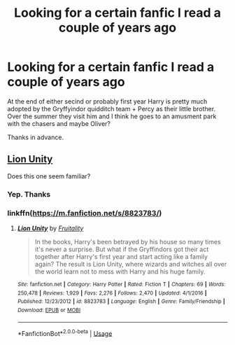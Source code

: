 #+TITLE: Looking for a certain fanfic I read a couple of years ago

* Looking for a certain fanfic I read a couple of years ago
:PROPERTIES:
:Author: GTACOD
:Score: 2
:DateUnix: 1538088850.0
:DateShort: 2018-Sep-28
:FlairText: Request
:END:
At the end of either secind or probably first year Harry is pretty much adopted by the Gryffyindor quidditch team + Percy as their little brother. Over the summer they visit him and I think he goes to an amusment park with the chasers and maybe Oliver?

Thanks in advance.


** [[https://m.fanfiction.net/s/8823783/2/][Lion Unity]]

Does this one seem familiar?
:PROPERTIES:
:Author: NostraNoxEst
:Score: 1
:DateUnix: 1538128240.0
:DateShort: 2018-Sep-28
:END:

*** Yep. Thanks
:PROPERTIES:
:Author: GTACOD
:Score: 1
:DateUnix: 1538149346.0
:DateShort: 2018-Sep-28
:END:


*** linkffn([[https://m.fanfiction.net/s/8823783/]])
:PROPERTIES:
:Author: Wirenfeldt
:Score: 1
:DateUnix: 1538167821.0
:DateShort: 2018-Sep-29
:END:

**** [[https://www.fanfiction.net/s/8823783/1/][*/Lion Unity/*]] by [[https://www.fanfiction.net/u/4121464/Fruitality][/Fruitality/]]

#+begin_quote
  In the books, Harry's been betrayed by his house so many times it's never a surprise. But what if the Gryffindors got their act together after Harry's first year and start acting like a family again? The result is Lion Unity, where wizards and witches all over the world learn not to mess with Harry and his huge family.
#+end_quote

^{/Site/:} ^{fanfiction.net} ^{*|*} ^{/Category/:} ^{Harry} ^{Potter} ^{*|*} ^{/Rated/:} ^{Fiction} ^{T} ^{*|*} ^{/Chapters/:} ^{69} ^{*|*} ^{/Words/:} ^{250,478} ^{*|*} ^{/Reviews/:} ^{1,929} ^{*|*} ^{/Favs/:} ^{2,276} ^{*|*} ^{/Follows/:} ^{2,470} ^{*|*} ^{/Updated/:} ^{4/1/2016} ^{*|*} ^{/Published/:} ^{12/23/2012} ^{*|*} ^{/id/:} ^{8823783} ^{*|*} ^{/Language/:} ^{English} ^{*|*} ^{/Genre/:} ^{Family/Friendship} ^{*|*} ^{/Download/:} ^{[[http://www.ff2ebook.com/old/ffn-bot/index.php?id=8823783&source=ff&filetype=epub][EPUB]]} ^{or} ^{[[http://www.ff2ebook.com/old/ffn-bot/index.php?id=8823783&source=ff&filetype=mobi][MOBI]]}

--------------

*FanfictionBot*^{2.0.0-beta} | [[https://github.com/tusing/reddit-ffn-bot/wiki/Usage][Usage]]
:PROPERTIES:
:Author: FanfictionBot
:Score: 1
:DateUnix: 1538167833.0
:DateShort: 2018-Sep-29
:END:

